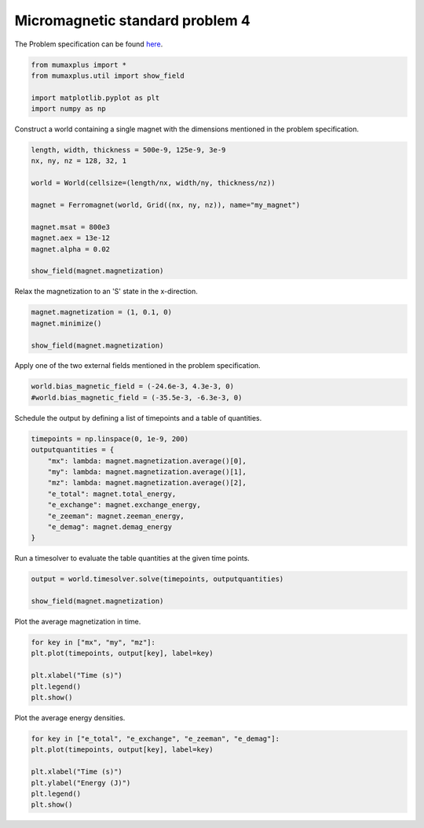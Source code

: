 Micromagnetic standard problem 4
================================

The Problem specification can be found `here <https://www.ctcms.nist.gov/~rdm/mumag.org.html>`_.

.. code-block:: python
    
    from mumaxplus import *
    from mumaxplus.util import show_field

    import matplotlib.pyplot as plt
    import numpy as np

Construct a world containing a single magnet with the dimensions mentioned in the
problem specification.

.. code-block:: python
    
    length, width, thickness = 500e-9, 125e-9, 3e-9
    nx, ny, nz = 128, 32, 1

    world = World(cellsize=(length/nx, width/ny, thickness/nz))

    magnet = Ferromagnet(world, Grid((nx, ny, nz)), name="my_magnet")

    magnet.msat = 800e3
    magnet.aex = 13e-12
    magnet.alpha = 0.02

    show_field(magnet.magnetization)

.. image:: images/stdp4_1.png
   :align: center
   :width: 600px

Relax the magnetization to an 'S' state in the x-direction.

.. code-block:: python
    
    magnet.magnetization = (1, 0.1, 0)
    magnet.minimize()

    show_field(magnet.magnetization)

.. image:: images/stdp4_2.png
   :align: center
   :width: 600px

Apply one of the two external fields mentioned in the problem specification.

.. code-block:: python
    
    world.bias_magnetic_field = (-24.6e-3, 4.3e-3, 0)
    #world.bias_magnetic_field = (-35.5e-3, -6.3e-3, 0)

Schedule the output by defining a list of timepoints and a table of quantities.

.. code-block:: python
    
    timepoints = np.linspace(0, 1e-9, 200)
    outputquantities = {
        "mx": lambda: magnet.magnetization.average()[0],
        "my": lambda: magnet.magnetization.average()[1],
        "mz": lambda: magnet.magnetization.average()[2],
        "e_total": magnet.total_energy,
        "e_exchange": magnet.exchange_energy,
        "e_zeeman": magnet.zeeman_energy,
        "e_demag": magnet.demag_energy
    }

Run a timesolver to evaluate the table quantities at the given time points.

.. code-block:: python
    
    output = world.timesolver.solve(timepoints, outputquantities)

    show_field(magnet.magnetization)

.. image:: images/stdp4_3.png
   :align: center
   :width: 600px

Plot the average magnetization in time.

.. code-block:: python
    
    for key in ["mx", "my", "mz"]:
    plt.plot(timepoints, output[key], label=key)

    plt.xlabel("Time (s)")
    plt.legend()
    plt.show()

.. image:: images/stdp4_4.png
   :align: center
   :width: 600px

Plot the average energy densities.

.. code-block:: python
    
    for key in ["e_total", "e_exchange", "e_zeeman", "e_demag"]:
    plt.plot(timepoints, output[key], label=key)

    plt.xlabel("Time (s)")
    plt.ylabel("Energy (J)")
    plt.legend()
    plt.show()

.. image:: images/stdp4_5.png
   :align: center
   :width: 600px